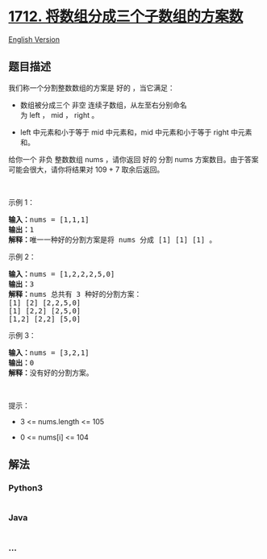 * [[https://leetcode-cn.com/problems/ways-to-split-array-into-three-subarrays][1712.
将数组分成三个子数组的方案数]]
  :PROPERTIES:
  :CUSTOM_ID: 将数组分成三个子数组的方案数
  :END:
[[./solution/1700-1799/1712.Ways to Split Array Into Three Subarrays/README_EN.org][English
Version]]

** 题目描述
   :PROPERTIES:
   :CUSTOM_ID: 题目描述
   :END:

#+begin_html
  <!-- 这里写题目描述 -->
#+end_html

#+begin_html
  <p>
#+end_html

我们称一个分割整数数组的方案是 好的 ，当它满足：

#+begin_html
  </p>
#+end_html

#+begin_html
  <ul>
#+end_html

#+begin_html
  <li>
#+end_html

数组被分成三个
非空 连续子数组，从左至右分别命名为 left ， mid ， right 。

#+begin_html
  </li>
#+end_html

#+begin_html
  <li>
#+end_html

left 中元素和小于等于 mid 中元素和，mid 中元素和小于等于 right 中元素和。

#+begin_html
  </li>
#+end_html

#+begin_html
  </ul>
#+end_html

#+begin_html
  <p>
#+end_html

给你一个 非负 整数数组 nums ，请你返回 好的 分割
nums 方案数目。由于答案可能会很大，请你将结果对 109 + 7 取余后返回。

#+begin_html
  </p>
#+end_html

#+begin_html
  <p>
#+end_html

 

#+begin_html
  </p>
#+end_html

#+begin_html
  <p>
#+end_html

示例 1：

#+begin_html
  </p>
#+end_html

#+begin_html
  <pre>
  <b>输入：</b>nums = [1,1,1]
  <b>输出：</b>1
  <b>解释：</b>唯一一种好的分割方案是将 nums 分成 [1] [1] [1] 。</pre>
#+end_html

#+begin_html
  <p>
#+end_html

示例 2：

#+begin_html
  </p>
#+end_html

#+begin_html
  <pre>
  <b>输入：</b>nums = [1,2,2,2,5,0]
  <b>输出：</b>3
  <b>解释：</b>nums 总共有 3 种好的分割方案：
  [1] [2] [2,2,5,0]
  [1] [2,2] [2,5,0]
  [1,2] [2,2] [5,0]
  </pre>
#+end_html

#+begin_html
  <p>
#+end_html

示例 3：

#+begin_html
  </p>
#+end_html

#+begin_html
  <pre>
  <b>输入：</b>nums = [3,2,1]
  <b>输出：</b>0
  <b>解释：</b>没有好的分割方案。</pre>
#+end_html

#+begin_html
  <p>
#+end_html

 

#+begin_html
  </p>
#+end_html

#+begin_html
  <p>
#+end_html

提示：

#+begin_html
  </p>
#+end_html

#+begin_html
  <ul>
#+end_html

#+begin_html
  <li>
#+end_html

3 <= nums.length <= 105

#+begin_html
  </li>
#+end_html

#+begin_html
  <li>
#+end_html

0 <= nums[i] <= 104

#+begin_html
  </li>
#+end_html

#+begin_html
  </ul>
#+end_html

** 解法
   :PROPERTIES:
   :CUSTOM_ID: 解法
   :END:

#+begin_html
  <!-- 这里可写通用的实现逻辑 -->
#+end_html

#+begin_html
  <!-- tabs:start -->
#+end_html

*** *Python3*
    :PROPERTIES:
    :CUSTOM_ID: python3
    :END:

#+begin_html
  <!-- 这里可写当前语言的特殊实现逻辑 -->
#+end_html

#+begin_src python
#+end_src

*** *Java*
    :PROPERTIES:
    :CUSTOM_ID: java
    :END:

#+begin_html
  <!-- 这里可写当前语言的特殊实现逻辑 -->
#+end_html

#+begin_src java
#+end_src

*** *...*
    :PROPERTIES:
    :CUSTOM_ID: section
    :END:
#+begin_example
#+end_example

#+begin_html
  <!-- tabs:end -->
#+end_html
